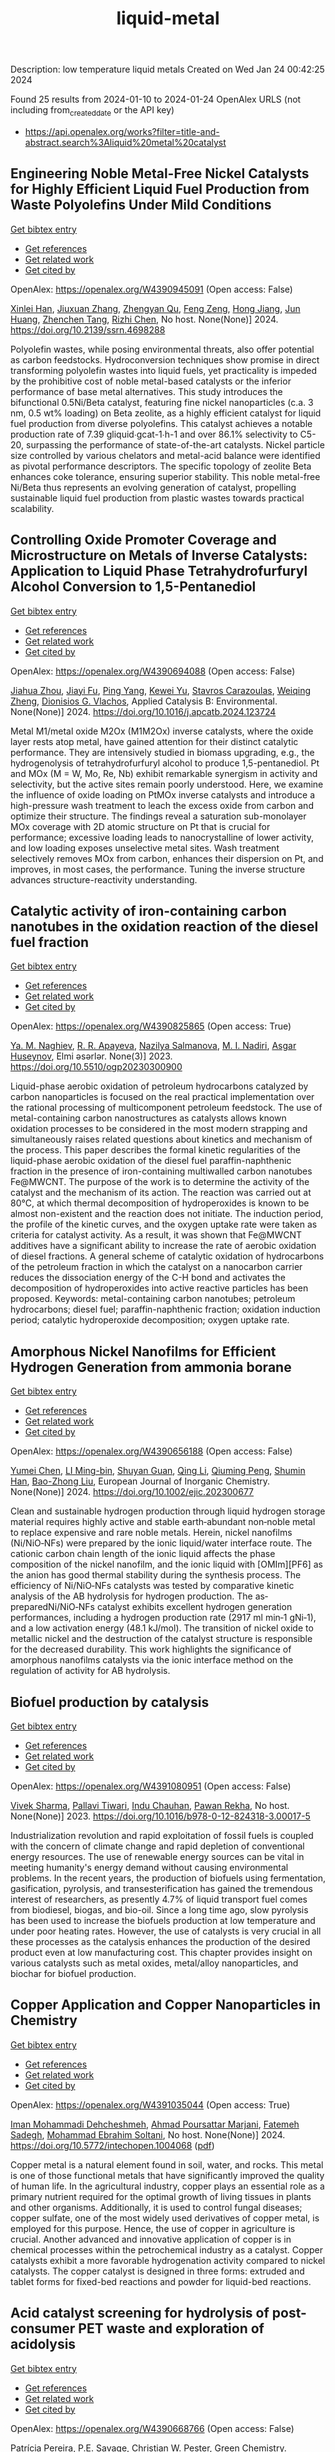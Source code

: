 #+filetags: liquid-metal
#+TITLE: liquid-metal
Description: low temperature liquid metals
Created on Wed Jan 24 00:42:25 2024

Found 25 results from 2024-01-10 to 2024-01-24
OpenAlex URLS (not including from_created_date or the API key)
- [[https://api.openalex.org/works?filter=title-and-abstract.search%3Aliquid%20metal%20catalyst]]

** Engineering Noble Metal-Free Nickel Catalysts for Highly Efficient Liquid Fuel Production from Waste Polyolefins Under Mild Conditions   
    
[[elisp:(doi-add-bibtex-entry "https://doi.org/10.2139/ssrn.4698288")][Get bibtex entry]] 

- [[elisp:(progn (xref--push-markers (current-buffer) (point)) (oa--referenced-works "https://openalex.org/W4390945091"))][Get references]]
- [[elisp:(progn (xref--push-markers (current-buffer) (point)) (oa--related-works "https://openalex.org/W4390945091"))][Get related work]]
- [[elisp:(progn (xref--push-markers (current-buffer) (point)) (oa--cited-by-works "https://openalex.org/W4390945091"))][Get cited by]]

OpenAlex: https://openalex.org/W4390945091 (Open access: False)
    
[[https://openalex.org/A5072263092][Xinlei Han]], [[https://openalex.org/A5083898046][Jiuxuan Zhang]], [[https://openalex.org/A5056805527][Zhengyan Qu]], [[https://openalex.org/A5014026680][Feng Zeng]], [[https://openalex.org/A5074997400][Hong Jiang]], [[https://openalex.org/A5043843386][Jun Huang]], [[https://openalex.org/A5056618062][Zhenchen Tang]], [[https://openalex.org/A5013913370][Rizhi Chen]], No host. None(None)] 2024. https://doi.org/10.2139/ssrn.4698288 
     
Polyolefin wastes, while posing environmental threats, also offer potential as carbon feedstocks. Hydroconversion techniques show promise in direct transforming polyolefin wastes into liquid fuels, yet practicality is impeded by the prohibitive cost of noble metal-based catalysts or the inferior performance of base metal alternatives. This study introduces the bifunctional 0.5Ni/Beta catalyst, featuring fine nickel nanoparticles (c.a. 3 nm, 0.5 wt% loading) on Beta zeolite, as a highly efficient catalyst for liquid fuel production from diverse polyolefins. This catalyst achieves a notable production rate of 7.39 gliquid∙gcat-1∙h-1 and over 86.1% selectivity to C5-20, surpassing the performance of state-of-the-art catalysts. Nickel particle size controlled by various chelators and metal-acid balance were identified as pivotal performance descriptors. The specific topology of zeolite Beta enhances coke tolerance, ensuring superior stability. This noble metal-free Ni/Beta thus represents an evolving generation of catalyst, propelling sustainable liquid fuel production from plastic wastes towards practical scalability.    

    

** Controlling Oxide Promoter Coverage and Microstructure on Metals of Inverse Catalysts: Application to Liquid Phase Tetrahydrofurfuryl Alcohol Conversion to 1,5-Pentanediol   
    
[[elisp:(doi-add-bibtex-entry "https://doi.org/10.1016/j.apcatb.2024.123724")][Get bibtex entry]] 

- [[elisp:(progn (xref--push-markers (current-buffer) (point)) (oa--referenced-works "https://openalex.org/W4390694088"))][Get references]]
- [[elisp:(progn (xref--push-markers (current-buffer) (point)) (oa--related-works "https://openalex.org/W4390694088"))][Get related work]]
- [[elisp:(progn (xref--push-markers (current-buffer) (point)) (oa--cited-by-works "https://openalex.org/W4390694088"))][Get cited by]]

OpenAlex: https://openalex.org/W4390694088 (Open access: False)
    
[[https://openalex.org/A5042829086][Jiahua Zhou]], [[https://openalex.org/A5026278267][Jiayi Fu]], [[https://openalex.org/A5086955828][Ping Yang]], [[https://openalex.org/A5067490405][Kewei Yu]], [[https://openalex.org/A5093697312][Stavros Carazoulas]], [[https://openalex.org/A5015640857][Weiqing Zheng]], [[https://openalex.org/A5066110304][Dionisios G. Vlachos]], Applied Catalysis B: Environmental. None(None)] 2024. https://doi.org/10.1016/j.apcatb.2024.123724 
     
Metal M1/metal oxide M2Ox (M1M2Ox) inverse catalysts, where the oxide layer rests atop metal, have gained attention for their distinct catalytic performance. They are intensively studied in biomass upgrading, e.g., the hydrogenolysis of tetrahydrofurfuryl alcohol to produce 1,5-pentanediol. Pt and MOx (M = W, Mo, Re, Nb) exhibit remarkable synergism in activity and selectivity, but the active sites remain poorly understood. Here, we examine the influence of oxide loading on PtMOx inverse catalysts and introduce a high-pressure wash treatment to leach the excess oxide from carbon and optimize their structure. The findings reveal a saturation sub-monolayer MOx coverage with 2D atomic structure on Pt that is crucial for performance; excessive loading leads to nanocrystalline of lower activity, and low loading exposes unselective metal sites. Wash treatment selectively removes MOx from carbon, enhances their dispersion on Pt, and improves, in most cases, the performance. Tuning the inverse structure advances structure-reactivity understanding.    

    

** Catalytic activity of iron-containing carbon nanotubes in the oxidation reaction of the diesel fuel fraction   
    
[[elisp:(doi-add-bibtex-entry "https://doi.org/10.5510/ogp20230300900")][Get bibtex entry]] 

- [[elisp:(progn (xref--push-markers (current-buffer) (point)) (oa--referenced-works "https://openalex.org/W4390825865"))][Get references]]
- [[elisp:(progn (xref--push-markers (current-buffer) (point)) (oa--related-works "https://openalex.org/W4390825865"))][Get related work]]
- [[elisp:(progn (xref--push-markers (current-buffer) (point)) (oa--cited-by-works "https://openalex.org/W4390825865"))][Get cited by]]

OpenAlex: https://openalex.org/W4390825865 (Open access: True)
    
[[https://openalex.org/A5093713093][Ya. M. Naghiev]], [[https://openalex.org/A5093713094][R. R. Apayeva]], [[https://openalex.org/A5025825721][Nazilya Salmanova]], [[https://openalex.org/A5010490706][M. I. Nadiri]], [[https://openalex.org/A5020206046][Asgar Huseynov]], Elmi əsərlər. None(3)] 2023. https://doi.org/10.5510/ogp20230300900 
     
Liquid-phase aerobic oxidation of petroleum hydrocarbons catalyzed by carbon nanoparticles is focused on the real practical implementation over the rational processing of multicomponent petroleum feedstock. The use of metal-containing carbon nanostructures as catalysts allows known oxidation processes to be considered in the most modern strapping and simultaneously raises related questions about kinetics and mechanism of the process. This paper describes the formal kinetic regularities of the liquid-phase aerobic oxidation of the diesel fuel paraffin-naphthenic fraction in the presence of iron-containing multiwalled carbon nanotubes Fe@MWCNT. The purpose of the work is to determine the activity of the catalyst and the mechanism of its action. The reaction was carried out at 80°C, at which thermal decomposition of hydroperoxides is known to be almost non-existent and the reaction does not initiate. The induction period, the profile of the kinetic curves, and the oxygen uptake rate were taken as criteria for catalyst activity. As a result, it was shown that Fe@MWCNT additives have a significant ability to increase the rate of aerobic oxidation of diesel fractions. A general scheme of catalytic oxidation of hydrocarbons of the petroleum fraction in which the catalyst on a nanocarbon carrier reduces the dissociation energy of the C-H bond and activates the decomposition of hydroperoxides into active reactive particles has been proposed. Keywords: metal-containing carbon nanotubes; petroleum hydrocarbons; diesel fuel; paraffin-naphthenic fraction; oxidation induction period; catalytic hydroperoxide decomposition; oxygen uptake rate.    

    

** Amorphous Nickel Nanofilms for Efficient Hydrogen Generation from ammonia borane   
    
[[elisp:(doi-add-bibtex-entry "https://doi.org/10.1002/ejic.202300677")][Get bibtex entry]] 

- [[elisp:(progn (xref--push-markers (current-buffer) (point)) (oa--referenced-works "https://openalex.org/W4390656188"))][Get references]]
- [[elisp:(progn (xref--push-markers (current-buffer) (point)) (oa--related-works "https://openalex.org/W4390656188"))][Get related work]]
- [[elisp:(progn (xref--push-markers (current-buffer) (point)) (oa--cited-by-works "https://openalex.org/W4390656188"))][Get cited by]]

OpenAlex: https://openalex.org/W4390656188 (Open access: False)
    
[[https://openalex.org/A5055374370][Yumei Chen]], [[https://openalex.org/A5017262173][LI Ming-bin]], [[https://openalex.org/A5082953115][Shuyan Guan]], [[https://openalex.org/A5053780153][Qing Li]], [[https://openalex.org/A5085765430][Qiuming Peng]], [[https://openalex.org/A5033843507][Shumin Han]], [[https://openalex.org/A5017134396][Bao-Zhong Liu]], European Journal of Inorganic Chemistry. None(None)] 2024. https://doi.org/10.1002/ejic.202300677 
     
Clean and sustainable hydrogen production through liquid hydrogen storage material requires highly active and stable earth‐abundant non‐noble metal to replace expensive and rare noble metals. Herein, nickel nanofilms (Ni/NiO‐NFs) were prepared by the ionic liquid/water interface route. The cationic carbon chain length of the ionic liquid affects the phase composition of the nickel nanofilm, and the ionic liquid with [OMIm][PF6] as the anion has good thermal stability during the synthesis process. The efficiency of Ni/NiO‐NFs catalysts was tested by comparative kinetic analysis of the AB hydrolysis for hydrogen production. The as‐preparedNi/NiO‐NFs catalyst exhibits excellent hydrogen generation performances, including a hydrogen production rate (2917 ml min‐1 gNi‐1), and a low activation energy (48.1 kJ/mol). The transition of nickel oxide to metallic nickel and the destruction of the catalyst structure is responsible for the decreased durability. This work highlights the significance of amorphous nanofilms catalysts via the ionic interface method on the regulation of activity for AB hydrolysis.    

    

** Biofuel production by catalysis   
    
[[elisp:(doi-add-bibtex-entry "https://doi.org/10.1016/b978-0-12-824318-3.00017-5")][Get bibtex entry]] 

- [[elisp:(progn (xref--push-markers (current-buffer) (point)) (oa--referenced-works "https://openalex.org/W4391080951"))][Get references]]
- [[elisp:(progn (xref--push-markers (current-buffer) (point)) (oa--related-works "https://openalex.org/W4391080951"))][Get related work]]
- [[elisp:(progn (xref--push-markers (current-buffer) (point)) (oa--cited-by-works "https://openalex.org/W4391080951"))][Get cited by]]

OpenAlex: https://openalex.org/W4391080951 (Open access: False)
    
[[https://openalex.org/A5009046606][Vivek Sharma]], [[https://openalex.org/A5042392208][Pallavi Tiwari]], [[https://openalex.org/A5036743650][Indu Chauhan]], [[https://openalex.org/A5025901474][Pawan Rekha]], No host. None(None)] 2023. https://doi.org/10.1016/b978-0-12-824318-3.00017-5 
     
Industrialization revolution and rapid exploitation of fossil fuels is coupled with the concern of climate change and rapid depletion of conventional energy resources. The use of renewable energy sources can be vital in meeting humanity's energy demand without causing environmental problems. In the recent years, the production of biofuels using fermentation, gasification, pyrolysis, and transesterification has gained the tremendous interest of researchers, as presently 4.7% of liquid transport fuel comes from biodiesel, biogas, and bio-oil. Since a long time ago, slow pyrolysis has been used to increase the biofuels production at low temperature and under poor heating rates. However, the use of catalysts is very crucial in all these processes as the catalysis enhances the production of the desired product even at low manufacturing cost. This chapter provides insight on various catalysts such as metal oxides, metal/alloy nanoparticles, and biochar for biofuel production.    

    

** Copper Application and Copper Nanoparticles in Chemistry   
    
[[elisp:(doi-add-bibtex-entry "https://doi.org/10.5772/intechopen.1004068")][Get bibtex entry]] 

- [[elisp:(progn (xref--push-markers (current-buffer) (point)) (oa--referenced-works "https://openalex.org/W4391035044"))][Get references]]
- [[elisp:(progn (xref--push-markers (current-buffer) (point)) (oa--related-works "https://openalex.org/W4391035044"))][Get related work]]
- [[elisp:(progn (xref--push-markers (current-buffer) (point)) (oa--cited-by-works "https://openalex.org/W4391035044"))][Get cited by]]

OpenAlex: https://openalex.org/W4391035044 (Open access: True)
    
[[https://openalex.org/A5020114413][Iman Mohammadi Dehcheshmeh]], [[https://openalex.org/A5008902301][Ahmad Poursattar Marjani]], [[https://openalex.org/A5058378526][Fatemeh Sadegh]], [[https://openalex.org/A5076479889][Mohammad Ebrahim Soltani]], No host. None(None)] 2024. https://doi.org/10.5772/intechopen.1004068  ([[https://www.intechopen.com/citation-pdf-url/1172117][pdf]])
     
Copper metal is a natural element found in soil, water, and rocks. This metal is one of those functional metals that have significantly improved the quality of human life. In the agricultural industry, copper plays an essential role as a primary nutrient required for the optimal growth of living tissues in plants and other organisms. Additionally, it is used to control fungal diseases; copper sulfate, one of the most widely used derivatives of copper metal, is employed for this purpose. Hence, the use of copper in agriculture is crucial. Another advanced and innovative application of copper is in chemical processes within the petrochemical industry as a catalyst. Copper catalysts exhibit a more favorable hydrogenation activity compared to nickel catalysts. The copper catalyst is designed in three forms: extruded and tablet forms for fixed-bed reactions and powder for liquid-bed reactions.    

    

** Acid catalyst screening for hydrolysis of post-consumer PET waste and exploration of acidolysis   
    
[[elisp:(doi-add-bibtex-entry "https://doi.org/10.1039/d3gc03906d")][Get bibtex entry]] 

- [[elisp:(progn (xref--push-markers (current-buffer) (point)) (oa--referenced-works "https://openalex.org/W4390668766"))][Get references]]
- [[elisp:(progn (xref--push-markers (current-buffer) (point)) (oa--related-works "https://openalex.org/W4390668766"))][Get related work]]
- [[elisp:(progn (xref--push-markers (current-buffer) (point)) (oa--cited-by-works "https://openalex.org/W4390668766"))][Get cited by]]

OpenAlex: https://openalex.org/W4390668766 (Open access: False)
    
[[https://openalex.org/A5010653867][Patrícia Pereira]], [[https://openalex.org/A5001247658][P.E. Savage]], [[https://openalex.org/A5072719681][Christian W. Pester]], Green Chemistry. None(None)] 2024. https://doi.org/10.1039/d3gc03906d 
     
We screen various acid catalysts (mineral, carboxylic, carbonic acids, zeolites, ionic liquids, and metal salts) for PET hydrolysis.    

    

** Friedel-Crafts Acylation of Aromatics with Acetic Anhydrideover Nano-Sized Rare Earth Cation Exchanged ZSM-5 Catalysts   
    
[[elisp:(doi-add-bibtex-entry "https://doi.org/10.1166/sam.2023.4570")][Get bibtex entry]] 

- [[elisp:(progn (xref--push-markers (current-buffer) (point)) (oa--referenced-works "https://openalex.org/W4391054723"))][Get references]]
- [[elisp:(progn (xref--push-markers (current-buffer) (point)) (oa--related-works "https://openalex.org/W4391054723"))][Get related work]]
- [[elisp:(progn (xref--push-markers (current-buffer) (point)) (oa--cited-by-works "https://openalex.org/W4391054723"))][Get cited by]]

OpenAlex: https://openalex.org/W4391054723 (Open access: False)
    
[[https://openalex.org/A5057825679][Walaa Alharbi]], [[https://openalex.org/A5001004194][L. Selva Roselin]], Science of Advanced Materials. 15(12)] 2023. https://doi.org/10.1166/sam.2023.4570 
     
Friedel-crafts acylation of aromatic compounds used to synthesize aromatic ketones and significance has commercial importance in diverse areas of fine chemical synthesis and pharmaceutical manufacturing industry. Conventionally, acylation reactions are catalysed by corrosive metal halides or mineral acids. The present work reports on the catalytic activity of nanocrystalline ZSM-5 and rare earth metal cation such as La 3+ , Ce 3+ and Nd 3+ exchanged ZSM-5 in the liquid phase acylation of veratrole with acetic anhydride. The catalyst was thoroughly characterized for its structure. The nanocrystalline Ce-ZSM-5 displayed highest activity towards the acylation of veratrole. The catalytic performance of Ce-ZSM-5 was used to compare its activity for the acylation of other aromatics; such as toluene, anisole and veratrole. The nanocrystalline Ce-ZSM-5 shows highest activity over nanocrystalline ZSM-5 in acylation reactions of aromatics. It was established that smaller size crystal of Ce-ZSM-5showed superior activity, which is due to the enhanced density of acidic sites along with increased external surface area of smaller crystal which facilitate the activity of the acylation reaction. The catalysts used in this study are reusable without any loss of activity.    

    

** Catalytic Degradation of Lignin over Sulfonyl-Chloride-Modified Lignin-Based Porous Carbon-Supported Metal Phthalocyanine: Effect of Catalyst Concentrations   
    
[[elisp:(doi-add-bibtex-entry "https://doi.org/10.3390/molecules29020347")][Get bibtex entry]] 

- [[elisp:(progn (xref--push-markers (current-buffer) (point)) (oa--referenced-works "https://openalex.org/W4390702062"))][Get references]]
- [[elisp:(progn (xref--push-markers (current-buffer) (point)) (oa--related-works "https://openalex.org/W4390702062"))][Get related work]]
- [[elisp:(progn (xref--push-markers (current-buffer) (point)) (oa--cited-by-works "https://openalex.org/W4390702062"))][Get cited by]]

OpenAlex: https://openalex.org/W4390702062 (Open access: True)
    
[[https://openalex.org/A5034386711][Fei Du]], [[https://openalex.org/A5029548291][Xue-Quan Xian]], [[https://openalex.org/A5073160336][Peiduo Tang]], [[https://openalex.org/A5047160347][Yanming Liu]], Molecules. 29(2)] 2024. https://doi.org/10.3390/molecules29020347  ([[https://www.mdpi.com/1420-3049/29/2/347/pdf?version=1704877551][pdf]])
     
A sulfonyl-chloride-modified lignin-based porous carbon-supported metal phthalocyanine catalyst was prepared and used to replace the traditional Fenton’s reagent for lignin degradation. The catalyst underwent a detailed characterization analysis in terms of functional group distributions, surface area, morphological structure, via FT-IR, XPS, BET, and SEM. The catalyst possessed a specific surface area of 638.98 m2/g and a pore volume of 0.291 cm3/g. The prepared catalyst was studied for its ability of oxidative degradation of lignin under different reaction conditions. By optimizing the reaction conditions, a maximum liquid product yield of 38.94% was obtained at 135 °C with 3.5 wt% of catalyst and 15 × 10−2 mol/L H2O2; at the same time, a maximum phenols selectivity of 32.58% was achieved. The compositions and properties of liquid products obtained from lignin degradation using different catalyst concentrations were studied comparatively via GC-MS, FT-IR, 1H-NMR, and EA. Furthermore, the structure changes of solid residues are also discussed.    

    

** Boosting the Catalytic Activity of Pd-Nanocatalysts by Anchoring Transition Metal Atoms on Carbon Supports for Formic Acid Dehydrogenation   
    
[[elisp:(doi-add-bibtex-entry "https://doi.org/10.2139/ssrn.4696668")][Get bibtex entry]] 

- [[elisp:(progn (xref--push-markers (current-buffer) (point)) (oa--referenced-works "https://openalex.org/W4390910649"))][Get references]]
- [[elisp:(progn (xref--push-markers (current-buffer) (point)) (oa--related-works "https://openalex.org/W4390910649"))][Get related work]]
- [[elisp:(progn (xref--push-markers (current-buffer) (point)) (oa--cited-by-works "https://openalex.org/W4390910649"))][Get cited by]]

OpenAlex: https://openalex.org/W4390910649 (Open access: False)
    
[[https://openalex.org/A5014265119][Qiuju Wang]], [[https://openalex.org/A5071831009][Tian Zhou]], [[https://openalex.org/A5036124105][Chunhui Wang]], [[https://openalex.org/A5011044374][Longwei Li]], [[https://openalex.org/A5032704479][Lianli Zou]], No host. None(None)] 2024. https://doi.org/10.2139/ssrn.4696668 
     
Liquid formic acid (FA) dehydrogenation, which needs high-performance catalysts to generate green hydrogen at room temperature, is a promising chemical hydrogen storage technology that can replace fossil fuels in energy-related devices. In this work, a novel nanocatalyst with ultrafine palladium nanoparticles immobilized on transition metal atom-decorated carbon supports was synthesized for the dehydrogenation of liquid FA. Via a hydrothermal of glucose and carbonitride with a following Co doping through a heat treatment process, porous carbons with evenly dispersed Co-sites on them were strategically achieved, which could be used as a support for immobilizing Pd nanoparticles. The obtained Pd/NC-Co1% catalyst exhibited much superior catalytic activities to those samples without Co doping on the support (Pd/NC and PdCo1%/NC), showing an impressive turnover frequency of 3045 h−1 at 50 °C for FA dehydrogenation. Other transition metal species such as Fe- and Ni-decorated carbon nanocatalysts also showed an improved catalytic activity for FA dehydrogenation. This work not only provide an efficient method to synthesize nanocatalysts with ultrafine metal nanoparticles but also demonstrate that highly dispersed metal atoms on the support can effectively affect the immobilized nanoparticles, resulting in an enhancement of catalytic performance.    

    

** Developing and Understanding Leaching-Resistant Cobalt Nanoparticles Via N/P Incorporation for Liquid Phase Hydroformylation   
    
[[elisp:(doi-add-bibtex-entry "https://doi.org/10.2139/ssrn.4690198")][Get bibtex entry]] 

- [[elisp:(progn (xref--push-markers (current-buffer) (point)) (oa--referenced-works "https://openalex.org/W4390703678"))][Get references]]
- [[elisp:(progn (xref--push-markers (current-buffer) (point)) (oa--related-works "https://openalex.org/W4390703678"))][Get related work]]
- [[elisp:(progn (xref--push-markers (current-buffer) (point)) (oa--cited-by-works "https://openalex.org/W4390703678"))][Get cited by]]

OpenAlex: https://openalex.org/W4390703678 (Open access: False)
    
[[https://openalex.org/A5082281753][Silvia Gutiérrez‐Tarriño]], [[https://openalex.org/A5013554434][Carmen Galdeano-Ruano]], [[https://openalex.org/A5066683833][Christian Wittee Lopes]], [[https://openalex.org/A5046780829][Jaime Mazarío]], [[https://openalex.org/A5081303199][Lidia E. Chinchilla]], [[https://openalex.org/A5086042043][Giovanni Agostini]], [[https://openalex.org/A5071740493][José J. Calvino]], [[https://openalex.org/A5023721186][Juan P. Holgado]], [[https://openalex.org/A5091810010][E. Rodrı́guez Castellón]], [[https://openalex.org/A5085004954][Alberto Roldán]], [[https://openalex.org/A5018654878][Pascual Oña‐Burgos]], No host. None(None)] 2024. https://doi.org/10.2139/ssrn.4690198 
     
The ultimate target in heterogeneous catalysis is the achievement of robust, resilient and highly efficient materials capable of resisting industrial reaction conditions. Pursuing that goal in liquid-phase hydroformylation poses a unique challenge due to carbon monoxide-induced metal carbonyl species formation, which is directly related to the formation of active homogeneous catalysts by metal leaching. Herein, supported heteroatom-incorporated Co nanoparticles were developed to enhance the resistance. The samples underwent characterization using operando XPS, XAS and HR electron microscopy. Overall, P- and N-doped catalysts increased reusability and suppressed leaching. Among the studied catalysts, CoNx@NC presents excellent catalytic results for a Co-based catalyst, with a 94% conversion and a selectivity to aldehydes of 80%. Even under milder conditions, this catalyst outperformed existing benchmarks in Turnover Numbers (TON) and productivity. In addition, computational simulations provided atomistic insights, shedding light on the remarkable resistance of small Co clusters interacting with N-doped carbon patches.    

    

** All Platinum Group Metal-Free and Durable Catalysts for Direct Borohydride Fuel Cells   
    
[[elisp:(doi-add-bibtex-entry "https://doi.org/10.1021/acsaem.3c02578")][Get bibtex entry]] 

- [[elisp:(progn (xref--push-markers (current-buffer) (point)) (oa--referenced-works "https://openalex.org/W4390722093"))][Get references]]
- [[elisp:(progn (xref--push-markers (current-buffer) (point)) (oa--related-works "https://openalex.org/W4390722093"))][Get related work]]
- [[elisp:(progn (xref--push-markers (current-buffer) (point)) (oa--cited-by-works "https://openalex.org/W4390722093"))][Get cited by]]

OpenAlex: https://openalex.org/W4390722093 (Open access: False)
    
[[https://openalex.org/A5088577552][Youngdon Ko]], [[https://openalex.org/A5005726642][Junkil Park]], [[https://openalex.org/A5076988030][Xiong Zhang]], [[https://openalex.org/A5003033013][Liqun Kang]], [[https://openalex.org/A5045667730][Thi Ha My Pham]], [[https://openalex.org/A5004507719][Victor Boureau]], [[https://openalex.org/A5011167912][Cuong Pham‐Huu]], [[https://openalex.org/A5018605846][Jihan Kim]], [[https://openalex.org/A5001168753][Liping Zhong]], [[https://openalex.org/A5005895018][Andreas Züttel]], ACS Applied Energy Materials. None(None)] 2024. https://doi.org/10.1021/acsaem.3c02578 
     
Platinum group metal-free catalysts (e.g., Fe–N–C and Co–N–C) are used as hydrogen peroxide reduction reaction (PRR) catalysts in direct borohydride fuel cells (DBFCs). Fe–N–C is more active in the PRR and demonstrates high performance at the beginning of the DBFC test, whereas Co–N–C exhibits more stability in long-term operation. In the DBFC-accelerated durability test, Fe–N–C displays an activity decline of 18.6%, whereas Co–N–C exhibits a more stable performance, with an activity decrease of only 6.7%. In addition, the active site of Fe–N–C degrades more rapidly than that of Co–N–C in terms of demetalation of the central atom, as revealed by X-ray photoelectron spectroscopy. Furthermore, density functional theory simulations indicate that Co–N–C is more stable than Fe–N–C in both O2 and H2O2 environments. Overall, this study demonstrates that non-noble transition metal catalysts can fully replace platinum group metal catalysts at the cathode and anode in liquid-fuel-powered DBFC systems.    

    

** Review of electrocatalytic reduction of CO2 on carbon supported films   
    
[[elisp:(doi-add-bibtex-entry "https://doi.org/10.1016/j.ijhydene.2024.01.022")][Get bibtex entry]] 

- [[elisp:(progn (xref--push-markers (current-buffer) (point)) (oa--referenced-works "https://openalex.org/W4390721078"))][Get references]]
- [[elisp:(progn (xref--push-markers (current-buffer) (point)) (oa--related-works "https://openalex.org/W4390721078"))][Get related work]]
- [[elisp:(progn (xref--push-markers (current-buffer) (point)) (oa--cited-by-works "https://openalex.org/W4390721078"))][Get cited by]]

OpenAlex: https://openalex.org/W4390721078 (Open access: False)
    
[[https://openalex.org/A5091844504][Afdhal Yuda]], [[https://openalex.org/A5042313856][Parisa Ebrahimi]], [[https://openalex.org/A5083118237][Josephine Selvaraj]], [[https://openalex.org/A5034418975][Anand Kumar]], [[https://openalex.org/A5009923215][Vaidyanathan Subramanian]], International Journal of Hydrogen Energy. 57(None)] 2024. https://doi.org/10.1016/j.ijhydene.2024.01.022 
     
Carbon capture and conversion are becoming increasingly important as atmospheric CO2 concentrations rise and their adverse effects become increasingly evident. CO2 conversion/utilization-related research has gained renewed interest on a variety of platforms, including thermal, solar, biological, photochemical, and electrochemical conversions. Electrochemical routes, using suitable catalysts, are potentially suitable for commercial purposes owing to ease of integration with solvent-based carbon capture processes. This paper summarizes and evaluates the studies conducted within the past decade regarding the feasibility of carbon-based supports utilized in electrocatalytic carbon dioxide reduction. CO2 conversion has been reviewed in a number of reports, focusing on specific sections, such as metallic/bimetallic catalysts, CO2 solubility, and the fabrication of electrodes and electrochemical cells. The number of publications addressing various carbon-based electrocatalysts is increasing, but these materials have not yet been reviewed. Herein, we are focused on three types of electrocatalyst materials: metals, metal-oxides, non-oxides, and combinations thereof with carbon. The scope of this study includes the following: i) carbon-based materials and how they are characterized by distinctive properties, ii) electrocatalytic CO2 conversion techniques, and iii) research cases for carbon allotrope-supported composites used in CO2 reduction. The advancement in analytical tools that provide insight into liquid-phase reactions will benefit the development of catalysts and electrodes that will be effective in converting CO2 into the desired products. Such developments will also be applicable to other systems involving liquid electrolytes or solvents for performing reactions on catalyst surfaces.    

    

** Acceptorless dehydrogenation of biomass-derived aromatic alcohols to aromatic ketones synergistically catalysed by Pd/C and ionic liquids   
    
[[elisp:(doi-add-bibtex-entry "https://doi.org/10.1016/j.molliq.2024.124060")][Get bibtex entry]] 

- [[elisp:(progn (xref--push-markers (current-buffer) (point)) (oa--referenced-works "https://openalex.org/W4391036584"))][Get references]]
- [[elisp:(progn (xref--push-markers (current-buffer) (point)) (oa--related-works "https://openalex.org/W4391036584"))][Get related work]]
- [[elisp:(progn (xref--push-markers (current-buffer) (point)) (oa--cited-by-works "https://openalex.org/W4391036584"))][Get cited by]]

OpenAlex: https://openalex.org/W4391036584 (Open access: False)
    
[[https://openalex.org/A5085309756][Xiaohai Zhou]], [[https://openalex.org/A5016341553][Ruipeng Li]], [[https://openalex.org/A5079563573][Zhiyong Li]], [[https://openalex.org/A5043082502][Yanfei Zhao]], [[https://openalex.org/A5003932410][Zhengang Ke]], [[https://openalex.org/A5088406552][Xiaochen Zhang]], [[https://openalex.org/A5027696701][Jianji Wang]], Journal of Molecular Liquids. None(None)] 2024. https://doi.org/10.1016/j.molliq.2024.124060 
     
Acceptorless dehydrogenation of alcohols is a promising pathway for biomass resource utilization and hydrogen supply, but still lacking for simple and effective catalysts. Herein, we report a metal-ionic liquids (ILs) catalyst for synergistical catalytic dehydrogenation of aromatic alcohols to aromatic ketones under mild conditions without any acid/base additives. It is found that the combination of Pd/C with 1-butyl-3-methylimidazolium tetrafluoroborate ([BMIm][BF4]) displays high activity for the dehydrogenation of biomass-derived alcohols including 1-phenyl-1-ethanol, 1-phenyl-1-propanol and 1-(4-methoxyphenyl)ethanol. Mechanistic studies reveal that the Pd/C can be anchored and stabilized by the IL via interacting with [BMIm]+ cation, and the [BF4]- anion plays vital role in the activation of hydroxyl-H and α-H protons via hydrogen bonding interactions. These interactions create an effective microenvironmental for Pd/C catalyzing the cleavage of the hydroxyl-H and α-CH bonds of α-hydroxyl aromatic alcohols to generate aromatic ketones and H2. Moreover, the Pd/C-[BMIm][BF4] catalyst could be recovered and reused for 5 runs without obvious activity loss. This strategy provides more evidences for the synergetic catalysis of metal and ionic liquids and exhibits potential application prospects for hydrogen supply from renewable biomass-derived alcohols.    

    

** Conversion of Co2 into Carbon Fiber Using Ga-Based Liquid Alloys   
    
[[elisp:(doi-add-bibtex-entry "https://doi.org/10.2139/ssrn.4693252")][Get bibtex entry]] 

- [[elisp:(progn (xref--push-markers (current-buffer) (point)) (oa--referenced-works "https://openalex.org/W4390796939"))][Get references]]
- [[elisp:(progn (xref--push-markers (current-buffer) (point)) (oa--related-works "https://openalex.org/W4390796939"))][Get related work]]
- [[elisp:(progn (xref--push-markers (current-buffer) (point)) (oa--cited-by-works "https://openalex.org/W4390796939"))][Get cited by]]

OpenAlex: https://openalex.org/W4390796939 (Open access: False)
    
[[https://openalex.org/A5040301865][Xin Cao]], [[https://openalex.org/A5090459753][Yong-Kui Chang]], [[https://openalex.org/A5007540882][Yang-Yang Yang]], [[https://openalex.org/A5061179226][Hongfang Ma]], [[https://openalex.org/A5048902046][Weiming Liu]], [[https://openalex.org/A5066554626][Yixin Lü]], [[https://openalex.org/A5012785198][Shyue-Yen Yao]], No host. None(None)] 2024. https://doi.org/10.2139/ssrn.4693252 
     
This study investigates the catalytic reduction of CO2 using various ratios of Ga-based liquid alloys under different conditions. We explored the doping of liquid gallium with metals like indium (In) and magnesium (Mg) through mechanical stirring and heating. The alloys, once prepared, were exposed to CO2 in a reactor, with the Ga-In-Mg alloy demonstrating optimal reaction effects. In an exemplary synthesis, 1g of Ga was combined with 30wt.% In and 7wt.% Mg, yielding a 7wt.% Ga-In-Mg alloy. This alloy, when reacted with CO2 for 10 hours, exhibited a maximum weight gain of 445 mg. Elemental analysis showed a carbon content increase from 4.56% to 72.56% post-reaction. The reacted alloy, post-acid washing and electron microscopy examination, revealed the production of carbon fibers approximately 7 μm wide. The primary objectives of this research were to identify the optimal temperature for CO2 reduction by the alloy and to determine the most efficient alloy catalyst using orthogonal experimental methods. Furthermore, we aimed to elucidate the catalytic mechanism of gallium-based liquid metal in CO2 reduction. The study also involved analyzing the adsorption and reaction processes by fitting the adsorption and reaction kinetic curves of the liquid metal with CO2. Achieving these objectives could enable the conversion of CO2 into solid carbon products, aligning with current environmental and sustainable development goals. This research offers new insights and innovative approaches to tackling energy-related challenges, highlighting the potential of liquid metal alloys in carbon capture and reduction applications.    

    

** Process intensification of separation and synthesis pathways using deep eutectic solvents   
    
[[elisp:(doi-add-bibtex-entry "https://doi.org/10.1016/b978-0-323-95177-7.00005-9")][Get bibtex entry]] 

- [[elisp:(progn (xref--push-markers (current-buffer) (point)) (oa--referenced-works "https://openalex.org/W4390966484"))][Get references]]
- [[elisp:(progn (xref--push-markers (current-buffer) (point)) (oa--related-works "https://openalex.org/W4390966484"))][Get related work]]
- [[elisp:(progn (xref--push-markers (current-buffer) (point)) (oa--cited-by-works "https://openalex.org/W4390966484"))][Get cited by]]

OpenAlex: https://openalex.org/W4390966484 (Open access: False)
    
[[https://openalex.org/A5061876144][Satyawan Singh]], [[https://openalex.org/A5006808433][Saurabh C. Patankar]], No host. None(None)] 2024. https://doi.org/10.1016/b978-0-323-95177-7.00005-9 
     
With the commencement of the 21st centennial era, the researchers discovered that a mixture of quaternary ammonium and metal halide, when mixed in a specific proportion, results in the delocalization of charge through hydrogen bonding between the quaternary ammonium halide and metal halide. The resulting admixture formed a viscous fluid at room temperature and atmospheric pressure that was insensitive to moisture and much cheaper than the ionic liquids (ILs) being explored for various applications as greener solvents or catalysts. This finding gave an impetus to investigate the formation of such fluids with varied compositions as cheaper and reusable ILs. Since these liquid eutectic mixtures developed as ILs, the term “deep eutectic solvents” (herein referred to as DESs) was coined in 2003 by A.P. Abbott to differentiate it from conventional ILs. The deep eutectic mixtures got popular applications as solvents owing to their low melting temperatures and similar properties to solvents/electrolytes.    

    

** A magnetic pore-confined catalyst with ionic liquids supported on MOFs for the synthesis of aryl-oxazolidinones: design, performance, and recyclability   
    
[[elisp:(doi-add-bibtex-entry "https://doi.org/10.1016/j.cej.2024.148678")][Get bibtex entry]] 

- [[elisp:(progn (xref--push-markers (current-buffer) (point)) (oa--referenced-works "https://openalex.org/W4390748587"))][Get references]]
- [[elisp:(progn (xref--push-markers (current-buffer) (point)) (oa--related-works "https://openalex.org/W4390748587"))][Get related work]]
- [[elisp:(progn (xref--push-markers (current-buffer) (point)) (oa--cited-by-works "https://openalex.org/W4390748587"))][Get cited by]]

OpenAlex: https://openalex.org/W4390748587 (Open access: False)
    
[[https://openalex.org/A5059764834][Siying Chong]], [[https://openalex.org/A5002497448][Jiaoyan Li]], [[https://openalex.org/A5070132910][Shuang Zhao]], [[https://openalex.org/A5040454618][G. Huang]], [[https://openalex.org/A5088445624][Yajing Zhang]], [[https://openalex.org/A5016795494][Rui Rui Liu]], [[https://openalex.org/A5055374805][Kangjun Wang]], Chemical Engineering Journal. None(None)] 2024. https://doi.org/10.1016/j.cej.2024.148678 
     
Various methods have been explored for preparing heterogeneous catalysts using metal-organic framework (MOF) supported ionic liquids (ILs); however, it is challenging to develop such a synergistic catalyst that combines high efficiency, stability, the capability of maintaining immobilized ILs and active components, and high recovery efficiency. In this study, we successfully developed a magnetic MOF sub-nanostructured carrier by integrating organic UiO-66 with magnetic nanoparticles (MNPs). The resulting magnetic pore-confined catalyst, named MAG-UiO-66-IL(OAc), was prepared by in-situ self-assembly of pore-confining [C4mim] [OAc] within the nano-cavities of the magnetic MOF carrier. The morphology, structure, and thermal properties of the magnetic pore-confined catalyst were comprehensively characterized using various techniques. The novel catalyst MAG-UiO-66-IL(OAc) demonstrated remarkable catalytic efficiency in transforming cyclic carbonates and aryl amines to aryl-oxazolidinones, achieving yields up to 95% under mild solvent-free conditions. Furthermore, the catalyst showed exceptional recyclability, retaining its catalytic activity after ten successive reuses. Notably, the catalyst displayed excellent performance for reactions involving large-size reactants, expanding the range of substrate usability beyond previously reported solid-loading catalysts. Theoretical calculations were also conducted to complement the experimental results, providing valuable insights into the structure–activity relationship between the magnetic MOF carrier and the ionic liquid. These findings emphasize the significance of molecular-scale confinement on reactant diffusion and the overall reaction process, offering valuable guidance for the design of catalyst microstructures and the modulation of reaction performance.    

    

** Reversible hydrogenation and dehydrogenation of benzene for hydrogen storage on highly dispersed Pd/γ-Al2O3 catalyst   
    
[[elisp:(doi-add-bibtex-entry "https://doi.org/10.1016/j.jiec.2024.01.018")][Get bibtex entry]] 

- [[elisp:(progn (xref--push-markers (current-buffer) (point)) (oa--referenced-works "https://openalex.org/W4390724268"))][Get references]]
- [[elisp:(progn (xref--push-markers (current-buffer) (point)) (oa--related-works "https://openalex.org/W4390724268"))][Get related work]]
- [[elisp:(progn (xref--push-markers (current-buffer) (point)) (oa--cited-by-works "https://openalex.org/W4390724268"))][Get cited by]]

OpenAlex: https://openalex.org/W4390724268 (Open access: False)
    
[[https://openalex.org/A5004439081][Guilin Zhou]], [[https://openalex.org/A5037634210][Wenjing Liu]], [[https://openalex.org/A5085237912][Yue Zhao]], [[https://openalex.org/A5089812226][Xiaoping Wang]], [[https://openalex.org/A5078024000][Shuang Chen]], [[https://openalex.org/A5017364023][Aiping Jia]], [[https://openalex.org/A5048668242][Hongmei Xie]], Journal of Industrial and Engineering Chemistry. None(None)] 2024. https://doi.org/10.1016/j.jiec.2024.01.018 
     
The research and development of efficient catalyst is the key to achieving high-capacity hydrogen storage in liquid organic hydrogen carriers (LOHCs). The highly dispersed Pd/γ-Al2O3 catalysts with few-atom Pd were prepared by impregnation method using HNO3 as promoter. The hydrogen storage capacity of the benzene/cyclohexane hydrogen carriers was further investigated by vapor phase benzene hydrogenation and cyclohexane dehydrogenation reactions over the studied Pd/γ-Al2O3 catalysts. The results showed that the metal Pd was the active centers for the benzene hydrogenation/cyclohexane dehydrogenation reactions. The addition of HNO3 can effectively promote the metal Pd to be highly dispersed, thus improving the Pd atoms utilization and reducing the Pd dosage. Meanwhile, the strongly electronic effects between the highly dispersed Pd species and the Al2O3 support promoted the electron-deficient Pdδ+ sites to be formed, which enhanced the adsorption and activation ability for the reactants molecules. The benzene conversion on the Pd/γ-Al2O3 catalyst with a metallic Pd loading of 1.0 wt.% reached 97.51 % at 200 °C. While the cyclohexane conversion reached 90.94 % at 400 °C with the actual hydrogen storage capacity of 6.54 wt.%, which provided an effective idea for large-scale storage and transportation of H2 based on LOHCs.    

    

** A Cluster-Type Self-Healing Catalyst for Stable Saline–Alkali Water Splitting   
    
[[elisp:(doi-add-bibtex-entry "https://doi.org/10.3390/catal14010081")][Get bibtex entry]] 

- [[elisp:(progn (xref--push-markers (current-buffer) (point)) (oa--referenced-works "https://openalex.org/W4390986406"))][Get references]]
- [[elisp:(progn (xref--push-markers (current-buffer) (point)) (oa--related-works "https://openalex.org/W4390986406"))][Get related work]]
- [[elisp:(progn (xref--push-markers (current-buffer) (point)) (oa--cited-by-works "https://openalex.org/W4390986406"))][Get cited by]]

OpenAlex: https://openalex.org/W4390986406 (Open access: True)
    
[[https://openalex.org/A5002285545][Haiming Wang]], [[https://openalex.org/A5039744969][Sheng Chen]], Catalysts. 14(1)] 2024. https://doi.org/10.3390/catal14010081  ([[https://www.mdpi.com/2073-4344/14/1/81/pdf?version=1705587459][pdf]])
     
In electrocatalytic processes, traditional powder/film electrodes inevitably suffer from damage or deactivation, reducing their catalytic performance and stability. In contrast, self-healing electrocatalysts, through special structural design or composition methods, can automatically repair at the damaged sites, restoring their electrocatalytic activity. Here, guided by Pourbaix diagrams, foam metal was activated by a simple cyclic voltammetry method to synthesize metal clusters dispersion solution (MC/KOH). The metal clusters-modified hydroxylated Ni-Fe oxyhydroxide electrode (MC/NixFeyOOH) by a facile Ni-Fe metal–organic framework-reconstructed strategy, exhibiting superior performance toward the oxygen evolution reaction (OER) in the mixture of MC/KOH and saline–alkali water (MC/KOH+SAW). Specifically, using a nickel clusters-modified hydroxylated Ni-Fe oxyhydroxide electrode (NC/NixFeyOOH) for OER, the NC/NixFeyOOH catalyst has an ultra-low overpotential of 149 mV@10 mA cm−2, and durable stability of 100 h at 500 mA cm−2. By coupling this OER catalyst with an efficient hydrogen evolution reaction catalyst, high activity and durability in overall SAW splitting is exhibited. What is more, benefiting from the excellent fluidity, flexibility, and enhanced catalytic activity effect of the liquid NC, we demonstrate a self-healing electrocatalysis system for OER operated in the flowing NC/(KOH+SAW). This strategy provides innovative solutions for the fields of sustainable energy and environmental protection.    

    

** Ultrasound‐Assisted Preparation and Performance Regulation of Electrocatalytic Materials   
    
[[elisp:(doi-add-bibtex-entry "https://doi.org/10.1002/cplu.202300688")][Get bibtex entry]] 

- [[elisp:(progn (xref--push-markers (current-buffer) (point)) (oa--referenced-works "https://openalex.org/W4390718253"))][Get references]]
- [[elisp:(progn (xref--push-markers (current-buffer) (point)) (oa--related-works "https://openalex.org/W4390718253"))][Get related work]]
- [[elisp:(progn (xref--push-markers (current-buffer) (point)) (oa--cited-by-works "https://openalex.org/W4390718253"))][Get cited by]]

OpenAlex: https://openalex.org/W4390718253 (Open access: False)
    
[[https://openalex.org/A5058502784][Qibo Deng]], [[https://openalex.org/A5078024000][Shuang Chen]], [[https://openalex.org/A5013563049][Weitai Wu]], [[https://openalex.org/A5017401077][Shuyu Zhang]], [[https://openalex.org/A5014881567][Hassanien Gomaa]], [[https://openalex.org/A5048675576][Cuihua An]], [[https://openalex.org/A5090597551][Ning Hu]], [[https://openalex.org/A5025874763][Xiaopeng Han]], ChemPlusChem. None(None)] 2024. https://doi.org/10.1002/cplu.202300688 
     
With the advancement of scientific research, the introduction of external physical methods not only adds extra freedom to the design of electro‐catalytical processes for green technologies but also effectively improves the reactivity of materials. Physical methods can adjust the intrinsic activity of materials and modulate the local environment at the solid‐liquid interface. In particular, this approach holds great promise in the field of electrocatalysis. Among them, the ultrasonic waves have shown reasonable control over the preparation of materials and the electrocatalytic process. However, the research on coupling ultrasonic waves and electrocatalysis is still early. The understanding of their mechanisms needs to be more comprehensive and deep enough. Firstly, this article extensively discusses the adhibition of the ultrasonic‐assisted preparation of metal‐based catalysts and their catalytic performance as electrocatalysts. The obtained metal‐based catalysts exhibit improved electrocatalytic performances due to their high surface area and more exposed active sites. Additionally, this article also points out some urgent unresolved issues in the synthesis of materials using ultrasonic waves and the regulation of electrocatalytic performance. Lastly, the challenges and opportunities in this field are discussed, providing new insights for improving the catalytic performance of transition metal‐based electrocatalysts.    

    

** Microwave-induced biomass pyrolysis coupled with hydrothermal char composites catalysis to selectively prepare phenols-rich liquid products   
    
[[elisp:(doi-add-bibtex-entry "https://doi.org/10.1016/j.fuel.2024.130872")][Get bibtex entry]] 

- [[elisp:(progn (xref--push-markers (current-buffer) (point)) (oa--referenced-works "https://openalex.org/W4390849946"))][Get references]]
- [[elisp:(progn (xref--push-markers (current-buffer) (point)) (oa--related-works "https://openalex.org/W4390849946"))][Get related work]]
- [[elisp:(progn (xref--push-markers (current-buffer) (point)) (oa--cited-by-works "https://openalex.org/W4390849946"))][Get cited by]]

OpenAlex: https://openalex.org/W4390849946 (Open access: False)
    
[[https://openalex.org/A5011443720][Haixiao Wei]], [[https://openalex.org/A5088942597][Kaiming Dong]], [[https://openalex.org/A5024631271][Xiaoyong Men]], [[https://openalex.org/A5040141041][Feiqiang Guo]], [[https://openalex.org/A5015370419][Zhenjie Sun]], [[https://openalex.org/A5050400639][Lingwei Kong]], [[https://openalex.org/A5076596821][Ning Zhao]], [[https://openalex.org/A5065665210][Roger Ruan]], [[https://openalex.org/A5025273762][Yonghui Bai]], Fuel. 363(None)] 2024. https://doi.org/10.1016/j.fuel.2024.130872 
     
In this study, three types of hydrothermal char-supported metal nanoparticle composites (HCM-Fe, HCM-Co, and HCM-Ni) were prepared using pinewood as the raw material via an ion hydrothermal pretreatment followed by microwave heating method, which were then served as both catalysts and microwave absorbers to enhance the rapid pyrolysis of pine wood particles for the selective preparation of phenols-rich bio-oil. The combined effects of hydrothermal carbonization and microwave heating enriched the pore structure of the composite surface, yielding ordered carbon structures such as carbon microspheres, carbon nanotubes, and graphite layers. Also, metal nanoparticles were generated and uniformly anchored on the hydrothermal char matrix by the graphite layers. The three types of hydrothermal carbon-based catalysts exhibit excellent microwave absorption performance, facilitating rapid heating of pine particles at a rate as fast as 5.49 °C/s. Among these catalysts, HCM-Co demonstrates the best catalytic performance, efficiently promoting the cleavage of the β-O-4 bond in lignin and achieving a liquid product yield of 38.4 % at 500 °C. The resulting bio-oil is characterized by its richness in phenolic compounds, accounting for 54.9 % of its composition, and partial mitigation of acidity.    

    

** Mercury removal performance of sulfated MnCe catalyst prepared by tobacco waste combustion synthesis   
    
[[elisp:(doi-add-bibtex-entry "https://doi.org/10.1016/j.fuel.2024.130894")][Get bibtex entry]] 

- [[elisp:(progn (xref--push-markers (current-buffer) (point)) (oa--referenced-works "https://openalex.org/W4390848176"))][Get references]]
- [[elisp:(progn (xref--push-markers (current-buffer) (point)) (oa--related-works "https://openalex.org/W4390848176"))][Get related work]]
- [[elisp:(progn (xref--push-markers (current-buffer) (point)) (oa--cited-by-works "https://openalex.org/W4390848176"))][Get cited by]]

OpenAlex: https://openalex.org/W4390848176 (Open access: False)
    
[[https://openalex.org/A5001032759][Dejun Peng]], [[https://openalex.org/A5091622818][Zijian Zhou]], [[https://openalex.org/A5050774387][Yue Zhou]], [[https://openalex.org/A5087762384][Qi Guo]], [[https://openalex.org/A5013834047][Siyi Peng]], [[https://openalex.org/A5046174386][Xiaowei Liu]], [[https://openalex.org/A5078157881][Minghou Xu]], Fuel. 363(None)] 2024. https://doi.org/10.1016/j.fuel.2024.130894 
     
MnOx-CeO2 is a promising catalyst for Hg0 removal from coal flue gas at ∼150 °C but exhibits insufficient catalytic activity. Even though sulfation enhances the catalytic activity of MnOx-CeO2, gas-phase sulfation leads to SO2 poisoning and catalyst deactivation. In this study, we developed a liquid-phase sulfation strategy involving the direct combustion of cigarette butts soaked in a solution of sulfate and metal precursors to directly synthesize sulfated MnCe catalyst (SMC). SMC was characterized via N2 adsorption–desorption isotherms, SEM-EDS, XRD, XPS, and Hg-TPD. Both the MnCe catalyst and SMC exhibited good Hg0 oxidation efficiencies (66.46 % and 88.76 %, respectively) at 150 °C. The enhanced performance of SMC was attributed to the generation of abundant chemically adsorbed oxygen species on the SMC surface during sulfation. Moreover, the synergistic effect between the Ce4+ and Mn4+ species contributed to the improved catalytic performance of SMC. This strategy not only provides a one-step synthesis of sulfated catalysts but also has potential applications in Hg0 removal from coal flue gas in coal-fired power plants.    

    

** Functionalized palm biomass-derived activated carbon for the removal of Pt(IV) from a simulated leachate   
    
[[elisp:(doi-add-bibtex-entry "https://doi.org/10.1016/j.biombioe.2024.107055")][Get bibtex entry]] 

- [[elisp:(progn (xref--push-markers (current-buffer) (point)) (oa--referenced-works "https://openalex.org/W4390848579"))][Get references]]
- [[elisp:(progn (xref--push-markers (current-buffer) (point)) (oa--related-works "https://openalex.org/W4390848579"))][Get related work]]
- [[elisp:(progn (xref--push-markers (current-buffer) (point)) (oa--cited-by-works "https://openalex.org/W4390848579"))][Get cited by]]

OpenAlex: https://openalex.org/W4390848579 (Open access: False)
    
[[https://openalex.org/A5037608299][Mochamad Lutfi Firmansyah]], [[https://openalex.org/A5093683814][Natalia I. Wulan]], [[https://openalex.org/A5093683815][Alifya P. Nurisca]], [[https://openalex.org/A5055560979][Karthickeyan Viswanathan]], [[https://openalex.org/A5022181476][Aishah Abdul Jalil]], Biomass and Bioenergy. 181(None)] 2024. https://doi.org/10.1016/j.biombioe.2024.107055 
     
Over the years, demand for Platinum Group Metals (PGMs) has grown steadily due to increased production of various advanced technologies, such as automotive and electronic products. PGMs are predominantly used in automotive catalysts in the automotive industry. Along with the increase in automotive production, deactivated automotive catalysts pose environmental and health hazards. These wastes are excellent alternative sources of PGMs, which can be exploited to bridge the gap between the demand and supply of PGMs. Adsorption is one of the most popular metal removal/recovery methods due to its various advantages, such as ease of use and cost-effectiveness. In consideration of this method, developing an inexpensive and efficient adsorbent is a crucial point. Thus, activated carbon (AC), derived from a palm kernel shell that is abundantly available in Indonesia, was functionalized using ionic liquid (ACIL) and used for Pt(IV) removal from a simulated automotive catalyst waste leachate. The functionalized AC showed a high adsorption capacity (178.6 mg g−1), in which the adsorption of Pt(IV) followed a chemisorption route, fitting with the monolayer model. The functionalized adsorbent also showed excellent performance during continuous Pt(IV) adsorption from simulated leachate. Recovery of precious metals, such as Pt(IV) and Pd(II), from the simulated leachate containing other metals was possible by maintaining the high hydrochloric acid concentration. Furthermore, targeted separation of Pt(IV) was achieved through sequential desorption using NaClO4. In addition, ACIL showed remarkable reusability after being used for three cycles without showing a noticeable decrease in performance. Thus, this study highlights the capability of a functionalized adsorbent from palm oil industry biomass to recover precious metals from simulated leachate of automotive waste.    

    

** A switchable hydrogenation chemoselectivity of biomass platform compounds based on solvent regulation   
    
[[elisp:(doi-add-bibtex-entry "https://doi.org/10.1016/j.apcatb.2024.123719")][Get bibtex entry]] 

- [[elisp:(progn (xref--push-markers (current-buffer) (point)) (oa--referenced-works "https://openalex.org/W4390697547"))][Get references]]
- [[elisp:(progn (xref--push-markers (current-buffer) (point)) (oa--related-works "https://openalex.org/W4390697547"))][Get related work]]
- [[elisp:(progn (xref--push-markers (current-buffer) (point)) (oa--cited-by-works "https://openalex.org/W4390697547"))][Get cited by]]

OpenAlex: https://openalex.org/W4390697547 (Open access: False)
    
[[https://openalex.org/A5030854987][Yuanjing Zhang]], [[https://openalex.org/A5025818509][Si Wang]], [[https://openalex.org/A5017313282][Yusen Yang]], [[https://openalex.org/A5073216396][Lei Wang]], [[https://openalex.org/A5023534280][Enze Xu]], [[https://openalex.org/A5036334968][Quandong Hou]], [[https://openalex.org/A5044492107][Sylvia Zhao]], [[https://openalex.org/A5007836409][Tianyong Liu]], [[https://openalex.org/A5043289439][Song Hong]], [[https://openalex.org/A5024591419][Lirong Zheng]], [[https://openalex.org/A5081844561][Feng Li]], [[https://openalex.org/A5010723453][Xin Zhang]], [[https://openalex.org/A5084055697][Min Wei]], Applied Catalysis B: Environmental. None(None)] 2024. https://doi.org/10.1016/j.apcatb.2024.123719 
     
Selective catalytic conversion of biomass-derived compounds to fuels and fine chemicals serves as a renewable energy pathway for the partial substitution of fossil resources, in which reaction pathway and selectivity control are key issues. Herein, we report a fully exposed Pt clusters immobilized on CoAl mixed metal oxides catalyst (denoted as Ptn/CoAl-MMOs), which exhibits prominent catalytic performance towards liquid phase hydrogenation reaction of furfural (FAL). Noteworthily, the hydrogenation chemoselectivity can be switched among four products via using four different solvents: tetrahydrofurfuryl alcohol (THFA; yield: 91.4%), furfuryl alcohol (FA; yield: 97.7%), 2-methylfuran (2-MF; yield: 92.1%) and furan (FU; yield: 90.8%) are obtained in ethanol, dioxane, isopropanol and n-hexane solvent, respectively. Experimental studies (in situ FT-IR and TPSR-Mass) combined with theoretical calculations (DFT) reveal that solvent molecules exert an essential influence on the adsorption configuration of FAL via changing the solvent-catalyst and/or substrate-catalyst interaction, which ultimately determines the hydrogenation pathway, key intermediate and final product. This work demonstrates a facile solvent-dependent product-switching strategy within one catalytic system, which opens up potential opportunities for tailoring hydrogenation selectivity in liquid-solid catalytic reactions towards biomass upgrading.    

    

** Amide‐Engineered Metal–Organic Porous Liquids Toward Enhanced CO2 Photoreduction Performance   
    
[[elisp:(doi-add-bibtex-entry "https://doi.org/10.1002/adfm.202313695")][Get bibtex entry]] 

- [[elisp:(progn (xref--push-markers (current-buffer) (point)) (oa--referenced-works "https://openalex.org/W4390984299"))][Get references]]
- [[elisp:(progn (xref--push-markers (current-buffer) (point)) (oa--related-works "https://openalex.org/W4390984299"))][Get related work]]
- [[elisp:(progn (xref--push-markers (current-buffer) (point)) (oa--cited-by-works "https://openalex.org/W4390984299"))][Get cited by]]

OpenAlex: https://openalex.org/W4390984299 (Open access: False)
    
[[https://openalex.org/A5019109699][Yangrui Xu]], [[https://openalex.org/A5078931487][Yewei Ren]], [[https://openalex.org/A5002045375][Guosheng Zhou]], [[https://openalex.org/A5017935162][Sheng Feng]], [[https://openalex.org/A5007353066][Zhenzhen Yang]], [[https://openalex.org/A5018814519][Sheng Dai]], [[https://openalex.org/A5051793007][Ziyang Lu]], [[https://openalex.org/A5008135183][Tianhua Zhou]], Advanced Functional Materials. None(None)] 2024. https://doi.org/10.1002/adfm.202313695 
     
Abstract The development of alternative catalytic systems toward high‐performance CO 2 photoreduction is considered to be a promising approach to address the future energy demand and reduce the CO 2 emissions. However, CO 2 molecules are thermodynamically stable in nature, and thus the adsorption and activation of CO 2 on the surface of catalysts are the key factors to determine the conversion efficiency. Herein, a porous liquid (NH 2 ‐UIO‐66 PL) is demonstrated for efficiently facilitating the adsorption and activation of CO 2 by modification of metal–organic framework (NH 2 ‐UIO‐66) with ionic liquid via amide bonds. CdS/NH 2 ‐UIO‐66 PL exhibits high‐performance CO 2 ‐to‐CO photoreduction with CO yield of 71.37 µmol g −1 h −1 and selectivity of 100%. Experiments and theoretical calculations show that the introduced amide moieties not only enriched the electron density at Zr 4+ active sites but also stabilize * COOH intermediate. The achievements provide an effective strategy for the development of metal–organic frameworks for energy catalysis.    

    
